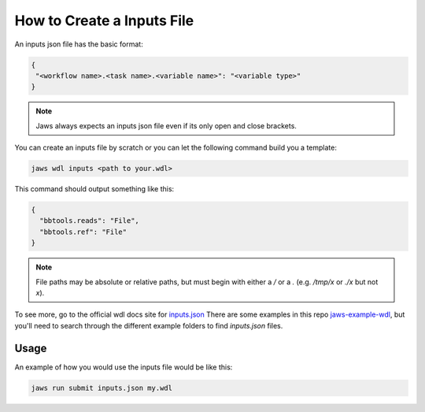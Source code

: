 ===========================
How to Create a Inputs File
===========================

An inputs json file has the basic format:

.. code-block:: bash 

   {
    "<workflow name>.<task name>.<variable name>": "<variable type>"
   }


.. note::
	Jaws always expects an inputs json file even if its only open and close brackets.


You can create an inputs file by scratch or you can let the following command build you a template:

.. code-block:: bash 

   jaws wdl inputs <path to your.wdl>

This command should output something like this:

.. code-block:: bash 

   {
     "bbtools.reads": "File",
     "bbtools.ref": "File"
   }

.. note::
	File paths may be absolute or relative paths, but must begin with either a `/` or a `.` (e.g. `/tmp/x` or `./x` but not `x`).

To see more, go to the official wdl docs site for `inputs.json <https://software.broadinstitute.org/wdl/documentation/inputs>`_
There are some examples in this repo `jaws-example-wdl <https://gitlab.com/jfroula/jaws-example-wdl>`_, but you'll need to search through the different example folders to find `inputs.json` files. 

*************
Usage
*************

An example of how you would use the inputs file would be like this:

.. code-block:: bash

   jaws run submit inputs.json my.wdl

